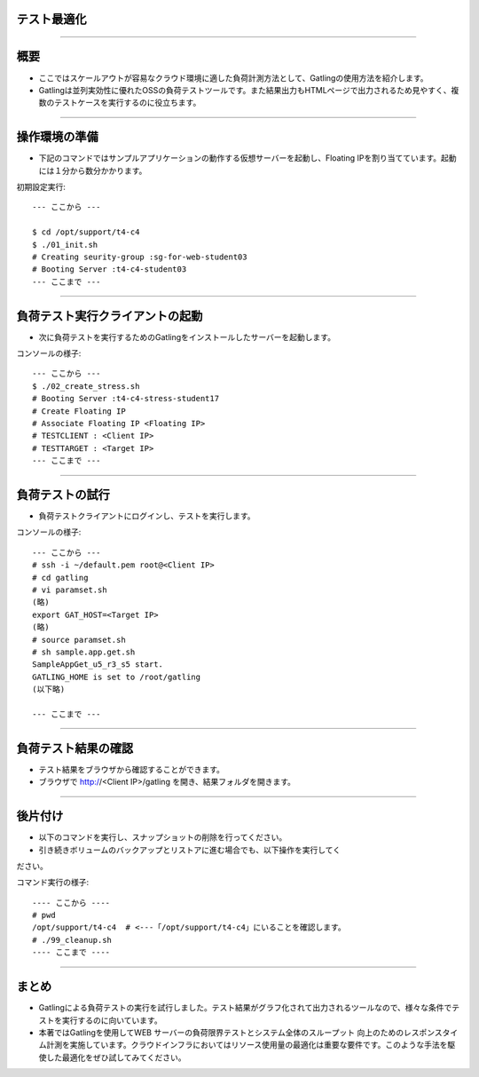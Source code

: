 テスト最適化
===========

----

概要
===========

- ここではスケールアウトが容易なクラウド環境に適した負荷計測方法として、Gatlingの使用方法を紹介します。
- Gatlingは並列実効性に優れたOSSの負荷テストツールです。また結果出力もHTMLページで出力されるため見やすく、複数のテストケースを実行するのに役立ちます。

.. image:: ./_assets/t4-c4/01_gatling-result.png
   :width: 40%

----


操作環境の準備
================

- 下記のコマンドではサンプルアプリケーションの動作する仮想サーバーを起動し、Floating IPを割り当てています。起動には１分から数分かかります。

初期設定実行::

  --- ここから ---

  $ cd /opt/support/t4-c4
  $ ./01_init.sh
  # Creating seurity-group :sg-for-web-student03
  # Booting Server :t4-c4-student03
  --- ここまで ---

----

負荷テスト実行クライアントの起動
================

- 次に負荷テストを実行するためのGatlingをインストールしたサーバーを起動します。

コンソールの様子::

  --- ここから ---
  $ ./02_create_stress.sh 
  # Booting Server :t4-c4-stress-student17
  # Create Floating IP 
  # Associate Floating IP <Floating IP>
  # TESTCLIENT : <Client IP>
  # TESTTARGET : <Target IP>
  --- ここまで ---

----

負荷テストの試行
================

- 負荷テストクライアントにログインし、テストを実行します。

コンソールの様子::

  --- ここから ---
  # ssh -i ~/default.pem root@<Client IP>
  # cd gatling
  # vi paramset.sh 
  (略)
  export GAT_HOST=<Target IP>
  (略)
  # source paramset.sh 
  # sh sample.app.get.sh 
  SampleAppGet_u5_r3_s5 start.
  GATLING_HOME is set to /root/gatling
  (以下略)

  --- ここまで ---

----

負荷テスト結果の確認
================

- テスト結果をブラウザから確認することができます。
- ブラウザで http://<Client IP>/gatling を開き、結果フォルダを開きます。

----


後片付け
===============

- 以下のコマンドを実行し、スナップショットの削除を行ってください。
- 引き続きボリュームのバックアップとリストアに進む場合でも、以下操作を実行してく
ださい。

コマンド実行の様子::

  ---- ここから ----
  # pwd
  /opt/support/t4-c4  # <---「/opt/support/t4-c4」にいることを確認します。
  # ./99_cleanup.sh
  ---- ここまで ----

----


まとめ
================

- Gatlingによる負荷テストの実行を試行しました。テスト結果がグラフ化されて出力されるツールなので、様々な条件でテストを実行するのに向いています。
- 本著ではGatlingを使用してWEB サーバーの負荷限界テストとシステム全体のスループット 向上のためのレスポンスタイム計測を実施しています。クラウドインフラにおいてはリソース使用量の最適化は重要な要件です。このような手法を駆使した最適化をぜひ試してみてください。
